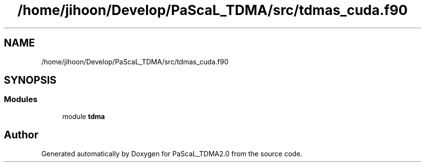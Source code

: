 .TH "/home/jihoon/Develop/PaScaL_TDMA/src/tdmas_cuda.f90" 3 "Wed Apr 26 2023" "PaScaL_TDMA2.0" \" -*- nroff -*-
.ad l
.nh
.SH NAME
/home/jihoon/Develop/PaScaL_TDMA/src/tdmas_cuda.f90
.SH SYNOPSIS
.br
.PP
.SS "Modules"

.in +1c
.ti -1c
.RI "module \fBtdma\fP"
.br
.in -1c
.SH "Author"
.PP 
Generated automatically by Doxygen for PaScaL_TDMA2\&.0 from the source code\&.
